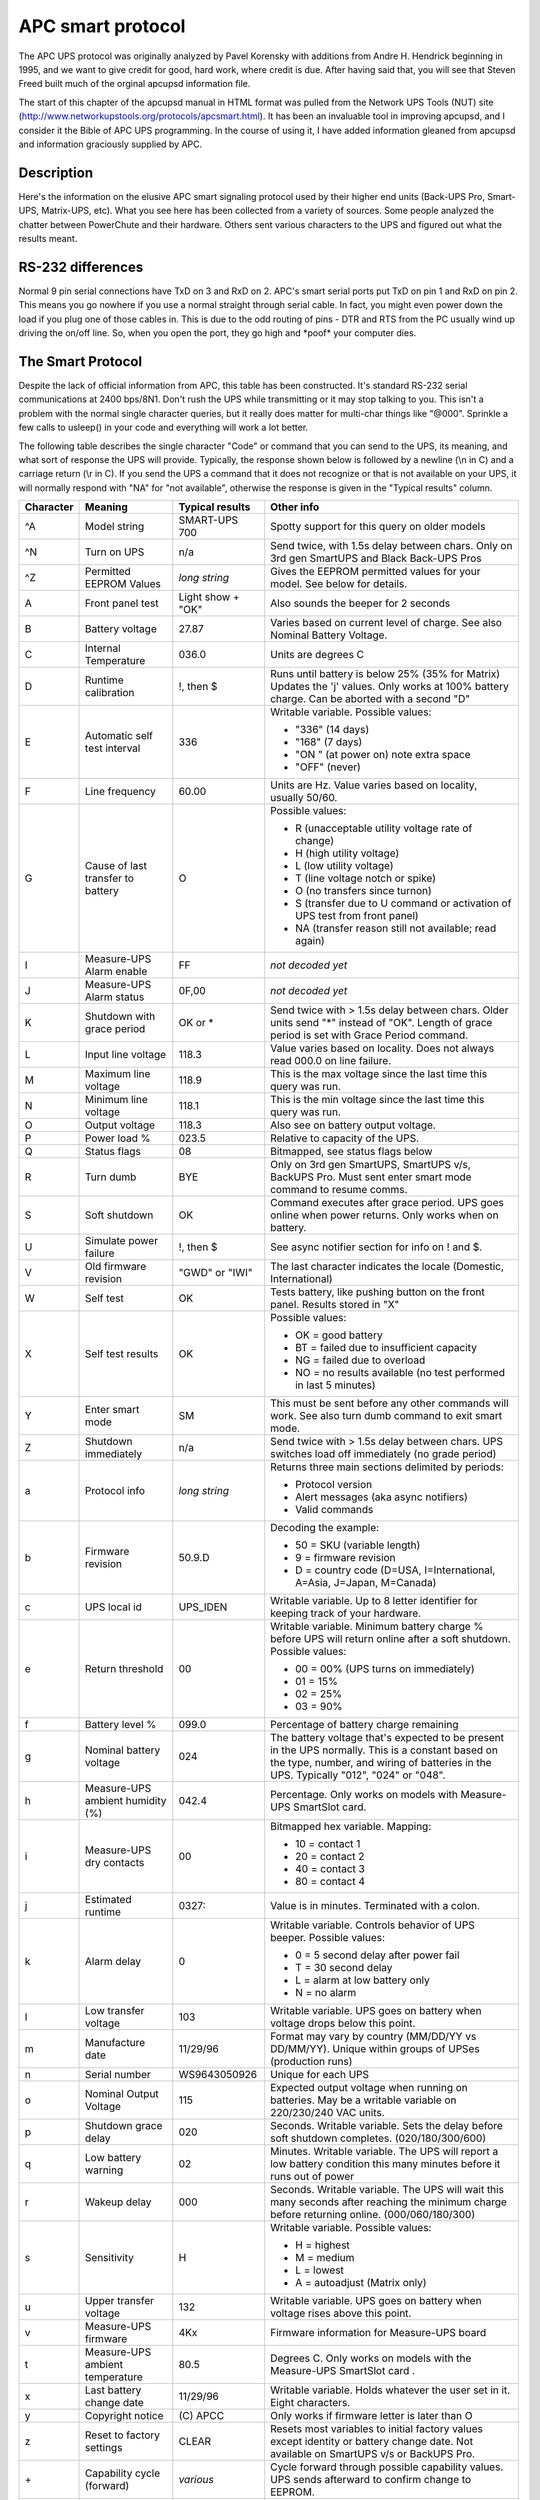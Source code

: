 APC smart protocol
==================

The APC UPS
protocol was originally analyzed by Pavel Korensky with additions
from Andre H. Hendrick beginning in 1995, and we want to give
credit for good, hard work, where credit is due. After having said
that, you will see that Steven Freed built much of the orginal
apcupsd information file.

The start of this chapter of the apcupsd manual in HTML format was
pulled from the Network UPS Tools (NUT) site 
(http://www.networkupstools.org/protocols/apcsmart.html). It
has been an invaluable tool in improving apcupsd, and I consider it
the Bible of APC UPS programming. In the course of using it, I
have added information gleaned from apcupsd and information
graciously supplied by APC. 

Description
-----------

Here's the information on the elusive APC smart signaling protocol
used by their higher end units (Back-UPS Pro, Smart-UPS,
Matrix-UPS, etc). What you see here has been collected from a
variety of sources. Some people analyzed the chatter between
PowerChute and their hardware. Others sent various characters to
the UPS and figured out what the results meant.

RS-232 differences
------------------

Normal 9 pin serial connections have TxD on 3 and RxD on 2. APC's
smart serial ports put TxD on pin 1 and RxD on pin 2. This means
you go nowhere if you use a normal straight through serial cable.
In fact, you might even power down the load if you plug one of
those cables in. This is due to the odd routing of pins - DTR and
RTS from the PC usually wind up driving the on/off line. So, when
you open the port, they go high and \*poof\* your computer dies.

The Smart Protocol
------------------

Despite the lack of official information from APC, this table has
been constructed. It's standard RS-232 serial communications at
2400 bps/8N1. Don't rush the UPS while transmitting or it may stop
talking to you. This isn't a problem with the normal single
character queries, but it really does matter for multi-char things
like "@000". Sprinkle a few calls to usleep() in your code and
everything will work a lot better.

The following table describes the single character "Code" or
command that you can send to the UPS, its meaning, and what sort of
response the UPS will provide. Typically, the response shown below
is followed by a newline (\\n in C) and a carriage return (\\r in
C). If you send the UPS a command that it does not recognize or
that is not available on your UPS, it will normally respond with "NA"
for "not available", otherwise the response is given in the
"Typical results" column.

+---------+------------+----------------+--------------------------------------+
|Character|Meaning     |Typical results |Other info                            |
+=========+============+================+======================================+
|^A       |Model string|SMART-UPS 700   |Spotty support for this query on older|
|         |            |                |models                                |
+---------+------------+----------------+--------------------------------------+
|^N       |Turn on UPS |n/a             |Send twice, with 1.5s delay between   |
|         |            |                |chars. Only on 3rd gen SmartUPS and   |
|         |            |                |Black Back-UPS Pros                   |
+---------+------------+----------------+--------------------------------------+
|^Z       |Permitted   |*long string*   |Gives the EEPROM permitted values for |
|         |EEPROM      |                |your model. See below for details.    |
|         |Values      |                |                                      |
+---------+------------+----------------+--------------------------------------+
|A        |Front panel |Light show +    |Also sounds the beeper for 2 seconds  |
|         |test        |"OK"            |                                      |
+---------+------------+----------------+--------------------------------------+
|B        |Battery     |27.87           |Varies based on current level of      |
|         |voltage     |                |charge. See also Nominal Battery      |
|         |            |                |Voltage.                              |
+---------+------------+----------------+--------------------------------------+
|C        |Internal    |036.0           |Units are degrees C                   |
|         |Temperature |                |                                      |
+---------+------------+----------------+--------------------------------------+
|D        |Runtime     | !, then $      |Runs until battery is below 25% (35%  |
|         |calibration |                |for Matrix) Updates the 'j' values.   |
|         |            |                |Only works at 100% battery charge. Can|
|         |            |                |be aborted with a second "D"          |
+---------+------------+----------------+--------------------------------------+
|E        |Automatic   |336             |Writable variable. Possible values:   |
|         |self test   |                |                                      |
|         |interval    |                |- "336" (14 days)                     |
|         |            |                |- "168" (7 days)                      |
|         |            |                |- "ON " (at power on) note extra space|
|         |            |                |- "OFF" (never)                       |
+---------+------------+----------------+--------------------------------------+
|F        |Line        |60.00           |Units are Hz. Value varies based on   |
|         |frequency   |                |locality, usually 50/60.              |
+---------+------------+----------------+--------------------------------------+
|G        |Cause of    |O               |Possible values:                      |
|         |last        |                |                                      |
|         |transfer    |                |- R (unacceptable utility voltage rate|
|         |to battery  |                |  of change)                          |
|         |            |                |- H (high utility voltage)            |
|         |            |                |- L (low utility voltage)             |
|         |            |                |- T (line voltage notch or spike)     |
|         |            |                |- O (no transfers since turnon)       |
|         |            |                |- S (transfer due to U command or     |
|         |            |                |  activation of UPS test from front   |
|         |            |                |  panel)                              |
|         |            |                |- NA (transfer reason still not       |
|         |            |                |  available; read again)              |
+---------+------------+----------------+--------------------------------------+
|I        |Measure-UPS |FF              |*not decoded yet*                     |
|         |Alarm enable|                |                                      |
+---------+------------+----------------+--------------------------------------+
|J        |Measure-UPS |0F,00           |*not decoded yet*                     |
|         |Alarm status|                |                                      |
+---------+------------+----------------+--------------------------------------+
|K        |Shutdown    |OK or *         |Send twice with > 1.5s delay between  |
|         |with grace  |                |chars. Older units send "*" instead of|
|         |period      |                |"OK". Length of grace period is set   |
|         |            |                |with Grace Period command.            |
+---------+------------+----------------+--------------------------------------+
|L        |Input line  |118.3           |Value varies based on locality. Does  |
|         |voltage     |                |not always read 000.0 on line failure.|
+---------+------------+----------------+--------------------------------------+
|M        |Maximum line|118.9           |This is the max voltage since the last|
|         |voltage     |                |time this query was run.              |
+---------+------------+----------------+--------------------------------------+
|N        |Minimum line|118.1           |This is the min voltage since the last|
|         |voltage     |                |time this query was run.              |
+---------+------------+----------------+--------------------------------------+
|O        |Output      |118.3           |Also see on battery output voltage.   |
|         |voltage     |                |                                      |
+---------+------------+----------------+--------------------------------------+
|P        |Power load  |023.5           |Relative to capacity of the UPS.      |
|         |%           |                |                                      |
+---------+------------+----------------+--------------------------------------+
|Q        |Status flags|08              |Bitmapped, see status flags below     |
+---------+------------+----------------+--------------------------------------+
|R        |Turn dumb   |BYE             |Only on 3rd gen SmartUPS, SmartUPS    | 
|         |            |                |v/s, BackUPS Pro. Must sent enter     |
|         |            |                |smart mode command to resume comms.   |
+---------+------------+----------------+--------------------------------------+
|S        |Soft        |OK              |Command executes after grace period.  |
|         |shutdown    |                |UPS goes online when power returns.   |
|         |            |                |Only works when on battery.           |
+---------+------------+----------------+--------------------------------------+
|U        |Simulate    |!, then $       |See async notifier section for info   |
|         |power       |                |on ! and $.                           |
|         |failure     |                |                                      |
+---------+------------+----------------+--------------------------------------+
|V        |Old firmware|"GWD" or "IWI"  |The last character indicates the      |
|         |revision    |                |locale (Domestic, International)      |
+---------+------------+----------------+--------------------------------------+
|W        |Self test   |OK              |Tests battery, like pushing button on |
|         |            |                |the front panel. Results stored in "X"|
+---------+------------+----------------+--------------------------------------+
|X        |Self test   |OK              |Possible values:                      |
|         |results     |                |                                      |
|         |            |                |- OK = good battery                   |
|         |            |                |- BT = failed due to insufficient     |
|         |            |                |  capacity                            |
|         |            |                |- NG = failed due to overload         |
|         |            |                |- NO = no results available (no test  |
|         |            |                |  performed in last 5 minutes)        |
+---------+------------+----------------+--------------------------------------+
|Y        |Enter smart |SM              |This must be sent before any other    |
|         |mode        |                |commands will work. See also turn dumb|
|         |            |                |command to exit smart mode.           |
+---------+------------+----------------+--------------------------------------+
|Z        |Shutdown    |n/a             |Send twice with > 1.5s delay between  |
|         |immediately |                |chars. UPS switches load off          |
|         |            |                |immediately (no grade period)         |
+---------+------------+----------------+--------------------------------------+
|a        |Protocol    |*long string*   |Returns three main sections delimited |
|         |info        |                |by periods:                           |
|         |            |                |                                      |
|         |            |                |- Protocol version                    |
|         |            |                |- Alert messages (aka async notifiers)|
|         |            |                |- Valid commands                      |
+---------+------------+----------------+--------------------------------------+
|b        |Firmware    |50.9.D          |Decoding the example:                 |
|         |revision    |                |                                      |
|         |            |                |- 50 = SKU (variable length)          | 
|         |            |                |- 9 = firmware revision               |
|         |            |                |- D = country code (D=USA,            |
|         |            |                |  I=International, A=Asia, J=Japan,   |
|         |            |                |  M=Canada)                           |
+---------+------------+----------------+--------------------------------------+
|c        |UPS local   |UPS_IDEN        |Writable variable. Up to 8 letter     |
|         |id          |                |identifier for keeping track of your  |
|         |            |                |hardware.                             |
+---------+------------+----------------+--------------------------------------+
|e        |Return      |00              |Writable variable. Minimum battery    |
|         |threshold   |                |charge % before UPS will return online|
|         |            |                |after a soft shutdown. Possible       |
|         |            |                |values:                               |
|         |            |                |                                      |
|         |            |                |- 00 = 00% (UPS turns on immediately) |
|         |            |                |- 01 = 15%                            |
|         |            |                |- 02 = 25%                            |
|         |            |                |- 03 = 90%                            |
+---------+------------+----------------+--------------------------------------+
|f        |Battery     |099.0           |Percentage of battery charge remaining|
|         |level %     |                |                                      |
+---------+------------+----------------+--------------------------------------+
|g        |Nominal     |024             |The battery voltage that's expected to|
|         |battery     |                |be present in the UPS normally. This  |
|         |voltage     |                |is a constant based on the type,      |
|         |            |                |number, and wiring of batteries in the|
|         |            |                |UPS. Typically "012", "024" or "048". |
+---------+------------+----------------+--------------------------------------+
|h        |Measure-UPS |042.4           |Percentage. Only works on models with |
|         |ambient     |                |Measure-UPS SmartSlot card.           |
|         |humidity (%)|                |                                      |
+---------+------------+----------------+--------------------------------------+
|i        |Measure-UPS |00              |Bitmapped hex variable. Mapping:      |
|         |dry contacts|                |                                      |
|         |            |                |- 10 = contact 1                      |
|         |            |                |- 20 = contact 2                      |
|         |            |                |- 40 = contact 3                      |
|         |            |                |- 80 = contact 4                      |
+---------+------------+----------------+--------------------------------------+
|j        |Estimated   |0327:           |Value is in minutes. Terminated with  |
|         |runtime     |                |a colon.                              |
+---------+------------+----------------+--------------------------------------+
|k        |Alarm delay |0               |Writable variable. Controls behavior  |
|         |            |                |of UPS beeper. Possible values:       |
|         |            |                |                                      |
|         |            |                |- 0 = 5 second delay after power fail |
|         |            |                |- T = 30 second delay                 |
|         |            |                |- L = alarm at low battery only       |
|         |            |                |- N = no alarm                        |
+---------+------------+----------------+--------------------------------------+
|l        |Low transfer|103             |Writable variable. UPS goes on battery|
|         |voltage     |                |when voltage drops below this point.  |
+---------+------------+----------------+--------------------------------------+
|m        |Manufacture |11/29/96        |Format may vary by country (MM/DD/YY  |
|         |date        |                |vs DD/MM/YY). Unique within groups of |
|         |            |                |UPSes (production runs)               |
+---------+------------+----------------+--------------------------------------+
|n        |Serial      |WS9643050926    |Unique for each UPS                   |
|         |number      |                |                                      |
+---------+------------+----------------+--------------------------------------+
|o        |Nominal     |115             |Expected output voltage when running  |
|         |Output      |                |on batteries. May be a writable       |
|         |Voltage     |                |variable on 220/230/240 VAC units.    |
+---------+------------+----------------+--------------------------------------+
|p        |Shutdown    |020             |Seconds. Writable variable. Sets the  |
|         |grace delay |                |delay before soft shutdown completes. |
|         |            |                |(020/180/300/600)                     |
+---------+------------+----------------+--------------------------------------+
|q        |Low battery |02              |Minutes. Writable variable. The UPS   |
|         |warning     |                |will report a low battery condition   |
|         |            |                |this many minutes before it runs out  |
|         |            |                |of power                              |
+---------+------------+----------------+--------------------------------------+
|r        |Wakeup delay|000             |Seconds. Writable variable. The UPS   |
|         |            |                |will wait this many seconds after     |
|         |            |                |reaching the minimum charge before    |
|         |            |                |returning online. (000/060/180/300)   |
+---------+------------+----------------+--------------------------------------+
|s        |Sensitivity |H               |Writable variable. Possible values:   |
|         |            |                |                                      |
|         |            |                |- H = highest                         |
|         |            |                |- M = medium                          |
|         |            |                |- L = lowest                          |
|         |            |                |- A = autoadjust (Matrix only)        |
+---------+------------+----------------+--------------------------------------+
|u        |Upper       |132             |Writable variable. UPS goes on battery|
|         |transfer    |                |when voltage rises above this point.  |
|         |voltage     |                |                                      |
+---------+------------+----------------+--------------------------------------+
|v        |Measure-UPS |4Kx             |Firmware information for Measure-UPS  |
|         |firmware    |                |board                                 |
+---------+------------+----------------+--------------------------------------+
|t        |Measure-UPS |80.5            |Degrees C. Only works on models with  |
|         |ambient     |                |the Measure-UPS SmartSlot card .      |
|         |temperature |                |                                      |
+---------+------------+----------------+--------------------------------------+
|x        |Last battery|11/29/96        |Writable variable. Holds whatever the |
|         |change date |                |user set in it. Eight characters.     |
+---------+------------+----------------+--------------------------------------+
|y        |Copyright   |\(C) APCC       |Only works if firmware letter is      |
|         |notice      |                |later than O                          |
+---------+------------+----------------+--------------------------------------+
|z        |Reset to    |CLEAR           |Resets most variables to initial      |
|         |factory     |                |factory values except identity or     |
|         |settings    |                |battery change date. Not available on |
|         |            |                |SmartUPS v/s or BackUPS Pro.          |
+---------+------------+----------------+--------------------------------------+
|\+       |Capability  |*various*       |Cycle forward through possible        |
|         |cycle       |                |capability values. UPS sends          |
|         |(forward)   |                |afterward to confirm change to EEPROM.|
+---------+------------+----------------+--------------------------------------+
|\-       |Capability  |*various*       |Cycle backward through possible       |
|         |cycle       |                |capability values. UPS sends          |
|         |(backward)  |                |afterward to confirm change to EEPROM.|
+---------+------------+----------------+--------------------------------------+
|@nnn     |Shutdown and|OK or *         |UPS shuts down after grace period with|
|         |return      |                |delayed wakeup after nnn tenths of an |
|         |            |                |hour plus any wakeup delay time. Older|
|         |            |                |models send "*" instead of "OK".      |
+---------+------------+----------------+--------------------------------------+
|0x7f     |Abort       |OK              |Use to abort @, S, K                  |
|         |shutdown    |                |                                      |
+---------+------------+----------------+--------------------------------------+
|~        |Register #1 |*see below*     |See register 1 table                  |
+---------+------------+----------------+--------------------------------------+
|'        |Register #2 |*see below*     |See register 2 table                  |
+---------+------------+----------------+--------------------------------------+
|0        |Battery     |                |Set to A0 on SmartUPS 1000 with new   |
|         |constant    |                |battery                               |
+---------+------------+----------------+--------------------------------------+
|4        |*???*       |                |Prints 35 on SmartUPS 1000            |
+---------+------------+----------------+--------------------------------------+
|5        |*???*       |                |Prints EF on SmartUPS 1000            |
+---------+------------+----------------+--------------------------------------+
|6        |*???*       |                |Prints F9 on SmartUPS 1000            |
+---------+------------+----------------+--------------------------------------+
|7        |DIP switch  |                |See below                             |
|         |positions   |                |                                      |
+---------+------------+----------------+--------------------------------------+
|8        |Register #3 |*see below*     |See register 3 table                  |
+---------+------------+----------------+--------------------------------------+
|9        |Line quality|FF              |Possible values:                      |
|         |            |                |                                      |
|         |            |                |- 00 = unacceptable                   |
|         |            |                |- FF = acceptable                     |
+---------+------------+----------------+--------------------------------------+
|>        |Number of   |                |SmartCell models return number of     |
|         |external    |                |connected packs. Other models return  |
|         |battery     |                |value set by the user (use +/-).      |
|         |packs       |                |                                      |
+---------+------------+----------------+--------------------------------------+
|[        |Measure-UPS |NO,NO           |Degrees C. Writable Variable. Possible|
|         |Upper temp  |                |values: 55, 50, 45, ..., 05.          |
|         |limit       |                |Use +/- to change values.             |
+---------+------------+----------------+--------------------------------------+
|]        |Measure-UPS |NO,NO           |Degrees C. Writable Variable. Possible|
|         |lower temp  |                |values: 55, 50, 45, ..., 05.          |
|         |limit       |                |Use +/- to change values.             |
+---------+------------+----------------+--------------------------------------+
|{        |Measure-UPS |NO,NO           |Percentage. Writable Variable.        |
|         |Upper       |                |Possible values: 90, 80, 70, ..., 10. |
|         |humidity    |                |Use +/- to change values.             |
|         |limit       |                |                                      |
+---------+------------+----------------+--------------------------------------+
|}        |Measure-UPS |NO,NO           |Percentage. Writable Variable.        |
|         |lower       |                |Possible values: 90, 80, 70, ..., 10. |
|         |humidity    |                |Use +/- to change values.             |
|         |limit       |                |                                      |
+---------+------------+----------------+--------------------------------------+
|**Matrix-UPS and Symmetra Commands**                                          |
+---------+------------+----------------+--------------------------------------+
|^        |Run in      |BYP, INV, ERR   |If online, "BYP" response is received |
|         |bypass mode |                |as bypass mode starts. If already in  |
|         |            |                |bypass, "INV" is received and UPS goes|
|         |            |                |online. If UPS can't transfer, "ERR"  |
|         |            |                |received                              |
+---------+------------+----------------+--------------------------------------+
|<        |Number of   |000             |Count of bad packs connected to the   |
|         |bad battery |                |UPS                                   |
|         |packs       |                |                                      |
+---------+------------+----------------+--------------------------------------+
|/        |Load current|*nn.nn*         |True RMS load current drawn by UPS    |
+---------+------------+----------------+--------------------------------------+
|\\       |Apparent    |*nnn.nn*        |Output load as percentage of full     |
|         |load power  |                |rated load in VA.                     |
+---------+------------+----------------+--------------------------------------+
|^V       |Output      |                |Writable variable. Possible values:   |
|         |voltage     |                |                                      |
|         |selection   |                |- A = automatic (based on input tap)  |
|         |            |                |- M = 208 VAC                         |
|         |            |                |- I = 240 VAC                         |
+---------+------------+----------------+--------------------------------------+
|^L       |Front panel |                |Writable variable. Possible values:   |
|         |language    |                |                                      |
|         |            |                |- E = English                         |
|         |            |                |- F = French                          |
|         |            |                |- G = German                          |
|         |            |                |- S = Spanish                         |
|         |            |                |- 1 = *unknown*                       |
|         |            |                |- 2 = *unknown*                       |
|         |            |                |- 3 = *unknown*                       |
|         |            |                |- 4 = *unknown*                       |
+---------+------------+----------------+--------------------------------------+
|w        |Run time    |                |Writable variable. Minutes of runtime |
|         |conservation|                |to leave in battery (UPS shuts down   |
|         |            |                |"early"). Possible values:            |
|         |            |                |                                      |
|         |            |                |- NO = disabled                       |
|         |            |                |- 02 = leave 2 minutes of runtime     |
|         |            |                |- 05 = leave 5 minutes                |
|         |            |                |- 08 = leave 8 minutes                |
+---------+------------+----------------+--------------------------------------+


Dip switch info

=== ====== =====================================================================
Bit Switch Option when bit=1
=== ====== =====================================================================
0   4      Low battery alarm changed from 2 to 5 mins. Autostartup disabled on 
           SU370ci and 400
1   3      Audible alarm delayed 30 seconds
2   2      Output transfer set to 115 VAC (from 120 VAC) or to 240 VAC (from 
           230 VAC)
3   1      UPS desensitized - input voltage range expanded
4-7        Unused at this time
=== ====== =====================================================================


Status bits
-----------

This is probably the most important register of the UPS, which
indicates the overall UPS status. Some common things you'll see:

- 08 = On line, battery OK
- 10 = On battery, battery OK
- 50 = On battery, battery low
- SM = Status bit is still not available (retry reading)

=== ============================================================================
Bit Meaning when bit=1
=== ============================================================================
0   Runtime calibration occurring
    (Not reported by Smart UPS v/s and BackUPS Pro)
1   SmartTrim (Not reported by 1st and 2nd generation SmartUPS models)
2   SmartBoost
3   On line (this is the normal condition)
4   On battery
5   Overloaded output
6   Battery low
7   Replace battery
=== ============================================================================


Alert messages
--------------

These single character messages are sent by the UPS any time there
is an Alert condition. All other responses indicated above are sent
by the UPS only in response to a query or action command.

========= ======================================================================
Character Description
========= ======================================================================
!         Line Fail - sent when the UPS goes on-battery, repeated every 30 
          seconds until low battery condition reached. Sometimes occurs more 
          than once in the first 30 seconds.
$         Return from line fail - UPS back on line power, only sent if a ! 
          has been sent.
%         Low battery - Sent to indicate low battery, but not on SmartUPS v/s
          or BackUPS Pro models
\+        Return from low battery - Sent when the battery has been recharged 
          to some level only if a % has been sent previously
?         Abnormal condition - sent for conditions such as "shutdown due to 
          overload" or "shutdown due to low battery capacity". Also occurs 
          within 10 minutes of turnon.
=         Return from abnormal condition - Sent when the UPS returns from an 
          abnormal condition where ? was sent, but not a turn-on. Not 
          implemented on SmartUPS v/s or BackUPS Pro models.
\*        About to turn off - Sent when the UPS is about to switch off the load.
          No commands are processed after this character is sent. Not 
          implemented on SmartUPS v/s, BackUPS Pro, or 3rd generation SmartUPS 
          models.
#         Replace battery - Sent when the UPS detects that the battery needs 
          to be replaced. Sent every 5 hours until a new battery test is run or
          the UPS is shut off. Not implemented on SmartUPS v/s or BackUPS Pro 
          models.
&         Check alarm register for fault (Measure-UPS) - sent to signal that
          temp or humidity out of set limits. Also sent when one of the contact 
          closures changes states. Sent every 2 minutes, stops when the alarm 
          conditions are reset. Only sent for alarms enabled with I. Cause of 
          alarm may be determined with J. Not on SmartUPS v/s or BackUPS Pro.
\|        Variable change in EEPROM - Sent whenever any EEPROM variable is 
          changed. Only supported on Matrix UPS and 3rd generation SmartUPS 
          models.
========= ======================================================================


Register 1
----------

All bits are valid on the Matrix UPS. SmartUPS models only support
bits 6 and 7. Other models do not respond.

=== ============================================================================
Bit Meaning when bit=1
=== ============================================================================
0   In wakeup mode (typically lasts < 2s)
1   In bypass mode due to internal fault - see register 2 or 3
2   Going to bypass mode due to command
3   In bypass mode due to command
4   Returning from bypass mode
5   In bypass mode due to manual bypass control
6   Ready to power load on user command
7   Ready to power load on user command or return of line power
=== ============================================================================


Register 2
----------

Matrix UPS models report bits 0-5. SmartUPS models only support
bits 4 and 6. SmartUPS v/s and BackUPS Pro report bits 4, 6, 7.
Unused bits are set to 0. Other models do not respond.

=== ============================================================================
Bit Meaning when bit=1
=== ============================================================================
0   Fan failure in electronics, UPS in bypass 
1   Fan failure in isolation unit
2   Bypass supply failure
3   Output voltage select failure, UPS in bypass 
4   DC imbalance, UPS in bypass
5   Command sent to stop bypass with no battery connected - UPS still in bypass
6   Relay fault in SmartTrim or SmartBoost
7   Bad output voltage
=== ============================================================================


Register 3
----------

All bits are valid on the Matrix UPS and 3rd generation SmartUPS
models. SmartUPS v/s and BackUPS Pro models report bits 0-5. All
others report 0-4. State change of bits 1,2,5,6,7 are reported
asynchronously with ? and = messages.

=== ============================================================================
Bit Meaning when bit=1
=== ============================================================================
0   Output unpowered due to shutdown by low battery
1   Unable to transfer to battery due to overload
2   Main relay malfunction - UPS turned off
3   In sleep mode from @ (maybe others)
4   In shutdown mode from S command
5   Battery charger failure
6   Bypass relay malfunction
7   Normal operating temperature exceeded
=== ============================================================================


Interpretation of the Old Firmware Revision
-------------------------------------------

The Old Firmware Revision is obtained with the "V" command, which
gives a typical response such as "GWD" or "IWI", and can be
interpreted as follows:

::

    Old Firmware revision and model ID String for SmartUPS & MatrixUPS

    This is a three character string XYZ

       where X == Smart-UPS or Matrix-UPS ID Code.
         range 0-9 and A-P
           1 == unknown
           0 == Matrix 3000
           5 == Matrix 5000
         the rest are Smart-UPS and Smart-UPS-XL
           2 == 250       3 == 400       4 == 400
           6 == 600       7 == 900       8 == 1250
           9 == 2000      A == 1400      B == 1000
           C == 650       D == 420       E == 280
           F == 450       G == 700       H == 700XL
           I == 1000      J == 1000XL    K == 1400
           L == 1400XL    M == 2200      N == 2200XL
           O == 3000      P == 5000

       where Y == Possible Level of Smart Features, unknown???
           G == Stand Alone
           T == Stand Alone
                   V == ???
           W == Rack Mount

       where Z == National Model Use Only Codes
           D == Domestic        115 Volts
           I == International   230 Volts
           A == Asia ??         100 Volts
           J == Japan ??        100 Volts


Interpretation of the New Firmware Revision
-------------------------------------------

::

    New Firmware revison and model ID String in NN.M.L is the format

        where NN == UPS ID Code.
            12 == Back-UPS Pro 650
            13 == Back-UPS Pro 1000
            52 == Smart-UPS 700
            60 == SmartUPS 1000
            72 == Smart-UPS 1400

            where NN now Nn has possible meanings.
                N  == Class of UPS
                1n == Back-UPS Pro
                5n == Smart-UPS
                7n == Smart-UPS NET

                 n == Level of intelligence
                N1 == Simple Signal, if detectable WAG(*)
                N2 == Full Set of Smart Signals
                N3 == Micro Subset of Smart Signals

        where M == Possible Level of Smart Features, unknown???
            1 == Stand Alone
            8 == Rack Mount
            9 == Rack Mount

        where L == National Model Use Only Codes
            D == Domestic        115 Volts
            I == International   230 Volts
            A == Asia ??         100 Volts
            J == Japan ??        100 Volts
            M == North America   208 Volts (Servers)

EEPROM Values
-------------

Upon sending a ^Z, your UPS will probably spit back approximately
254 characters something like the following (truncated here for the
example):

::

    #uD43132135138129uM43229234239224uA43110112114108 ....

It looks bizarre and ugly, but is easily parsed. The # is some kind
of marker/ident character. Skip it. The rest fits this form:

-  Command character - use this to select the value

-  Locale - use 'b' to find out what yours is (the last character),
   '4' applies to all

-  Number of choices - '4' means there are 4 possibilities coming
   up

-  Choice length - '3' means they are all 3 chars long

Then it's followed by the choices, and it starts over. 

Matrix-UPS models have ## between each grouping for some reason.

Here is an example broken out to be more readable:

::

    CMD DFO RSP FSZ FVL
    u   D   4   3   127 130 133 136
    u   M   4   3   229 234 239 224
    u   A   4   3   108 110 112 114
    u   I   4   3   253 257 261 265
    l   D   4   3   106 103 100 097
    l   M   4   3   177 172 168 182
    l   A   4   3   092 090 088 086
    l   I   4   3   208 204 200 196
    e   4   4   2   00   15  50  90
    o   D   1   3   115
    o   J   1   3   100
    o   I   1   3   230 240 220 225
    o   M   1   3   208
    s   4   4   1     H   M   L   L
    q   4   4   2    02  05  07  10
    p   4   4   3   020 180 300 600
    k   4   4   1     0   T   L   N
    r   4   4   3   000 060 180 300
    E   4   4   3   336 168  ON OFF

    CMD == UPSlink Command.
        u = upper transfer voltage
        l = lower transfer voltage
        e = return threshold
        o = output voltage
        s = sensitivity
        p = shutdown grace delay
        q = low battery warning
        k = alarm delay
        r = wakeup delay
        E = self test interval

    DFO == (4)-all-countries (D)omestic (I)nternational (A)sia (J)apan
         (M) North America - servers.
    RSP == Total number possible answers returned by a given CMD.
    FSZ == Max. number of field positions to be filled.
    FVL == Values that are returned and legal.
         

Programming the UPS EEPROM
--------------------------

There are at this time a maximum of 12 different values that can be
programmed into the UPS EEPROM. They are:

==== ======= ===================================================================
Item Command Meaning
==== ======= ===================================================================
1.   c       The UPS Id or name
2.   x       The last date the batteries were replaced
3.   u       The Upper Transfer Voltage
4.   l       The Lower Transfer Voltage
5.   e       The Return Battery Charge Percentage
6.   o       The Output Voltage when on Batteries
7.   s       The Sensitivity to Line Quality
8.   p       The Shutdown Grace Delay
9.   q       The Low Battery Warning Delay
10.  k       The Alarm Delay
11.  r       The Wakeup Delay
12.  E       The Automatic Self Test Interval
==== ======= ===================================================================

The first two cases (Ident and Batt date) are somewhat special in
that you tell the UPS you want to change the value, then you supply
8 characters that are saved in the EEPROM. The last ten item are
programmed by telling the UPS that you want it to cycle to the next
permitted value.

In each case, you indicate to the UPS that you want to change the
EEPROM by first sending the appropriate query command (e.g. "c" for
the UPS ID or "u" for the Upper Transfer voltage. This command is
then immediately followed by the cycle EEPROM command or "-". In
the case of the UPS Id or the battery date, you follow the cycle
command by the eight characters that you want to put in the EEPROM.
In the case of the other ten items, there is nothing more to
enter.

The UPS will respond by "OK" and approximately 5 seconds later by a
vertical bar (\|) to indicate that the EEPROM was changed.
